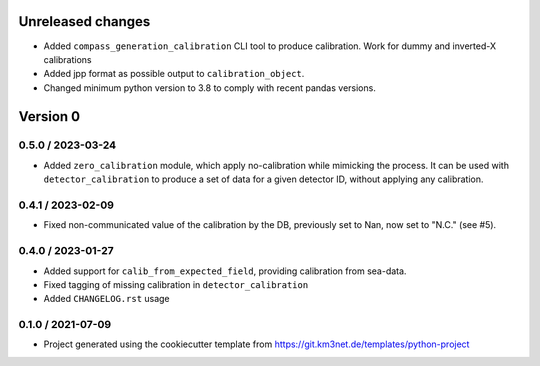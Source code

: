 Unreleased changes
------------------

* Added ``compass_generation_calibration`` CLI tool to produce calibration. Work for dummy and inverted-X calibrations
* Added jpp format as possible output to ``calibration_object``.
* Changed minimum python version to 3.8 to comply with recent pandas versions.

  
Version 0
---------  

0.5.0 / 2023-03-24
~~~~~~~~~~~~~~~~~~
* Added ``zero_calibration`` module, which apply no-calibration while mimicking the process. It can be used with ``detector_calibration`` to produce a set of data for a given detector ID, without applying any calibration. 

0.4.1 / 2023-02-09
~~~~~~~~~~~~~~~~~~
* Fixed non-communicated value of the calibration by the DB, previously set to Nan, now set to "N.C." (see #5).


0.4.0 / 2023-01-27
~~~~~~~~~~~~~~~~~~
* Added support for ``calib_from_expected_field``, providing calibration from sea-data.
* Fixed tagging of missing calibration in ``detector_calibration``
* Added ``CHANGELOG.rst`` usage

  
0.1.0 / 2021-07-09
~~~~~~~~~~~~~~~~~~
* Project generated using the cookiecutter template from
  https://git.km3net.de/templates/python-project
